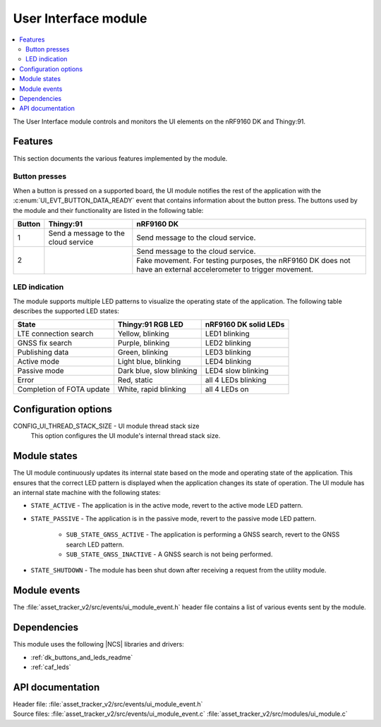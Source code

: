 .. _asset_tracker_v2_ui_module:

User Interface module
#####################

.. contents::
   :local:
   :depth: 2

The User Interface module controls and monitors the UI elements on the nRF9160 DK and Thingy:91.

Features
********

This section documents the various features implemented by the module.

Button presses
==============

When a button is pressed on a supported board, the UI module notifies the rest of the application with the :c:enum:`UI_EVT_BUTTON_DATA_READY` event that contains information about the button press.
The buttons used by the module and their functionality are listed in the following table:

.. _button_behavior:

+--------+-------------------------------------+------------------------------------------------------------------------------------------------------------------+
| Button | Thingy:91                           | nRF9160 DK                                                                                                       |
+========+=====================================+==================================================================================================================+
| 1      | Send a message to the cloud service | Send message to the cloud service.                                                                               |
+--------+-------------------------------------+------------------------------------------------------------------------------------------------------------------+
| 2      |                                     | Send message to the cloud service.                                                                               |
|        |                                     +------------------------------------------------------------------------------------------------------------------+
|        |                                     | Fake movement. For testing purposes, the nRF9160 DK does not have an external accelerometer to trigger movement. |
+--------+-------------------------------------+------------------------------------------------------------------------------------------------------------------+

.. _led_indication:

LED indication
==============

The module supports multiple LED patterns to visualize the operating state of the application.
The following table describes the supported LED states:

+---------------------------+-------------------------+-----------------------+
| State                     | Thingy:91 RGB LED       | nRF9160 DK solid LEDs |
+===========================+=========================+=======================+
| LTE connection search     | Yellow, blinking        | LED1 blinking         |
+---------------------------+-------------------------+-----------------------+
| GNSS fix search           | Purple, blinking        | LED2 blinking         |
+---------------------------+-------------------------+-----------------------+
| Publishing data           | Green, blinking         | LED3 blinking         |
+---------------------------+-------------------------+-----------------------+
| Active mode               | Light blue, blinking    | LED4 blinking         |
+---------------------------+-------------------------+-----------------------+
| Passive mode              | Dark blue, slow blinking| LED4 slow blinking    |
+---------------------------+-------------------------+-----------------------+
| Error                     | Red, static             | all 4 LEDs blinking   |
+---------------------------+-------------------------+-----------------------+
| Completion of FOTA update | White, rapid blinking   | all 4 LEDs on         |
+---------------------------+-------------------------+-----------------------+

Configuration options
*********************

.. _CONFIG_UI_THREAD_STACK_SIZE:

CONFIG_UI_THREAD_STACK_SIZE - UI module thread stack size
   This option configures the UI module's internal thread stack size.

Module states
*************

The UI module continuously updates its internal state based on the mode and operating state of the application.
This ensures that the correct LED pattern is displayed when the application changes its state of operation.
The UI module has an internal state machine with the following states:

* ``STATE_ACTIVE`` - The application is in the active mode, revert to the active mode LED pattern.
* ``STATE_PASSIVE`` - The application is in the passive mode, revert to the passive mode LED pattern.

   * ``SUB_STATE_GNSS_ACTIVE`` - The application is performing a GNSS search, revert to the GNSS search LED pattern.
   * ``SUB_STATE_GNSS_INACTIVE`` - A GNSS search is not being performed.

* ``STATE_SHUTDOWN`` - The module has been shut down after receiving a request from the utility module.


Module events
*************

The :file:`asset_tracker_v2/src/events/ui_module_event.h` header file contains a list of various events sent by the module.

Dependencies
************

This module uses the following |NCS| libraries and drivers:

* :ref:`dk_buttons_and_leds_readme`
* :ref:`caf_leds`

API documentation
*****************

| Header file: :file:`asset_tracker_v2/src/events/ui_module_event.h`
| Source files: :file:`asset_tracker_v2/src/events/ui_module_event.c`
                :file:`asset_tracker_v2/src/modules/ui_module.c`

.. doxygengroup:: ui_module_event
   :project: nrf
   :members:
